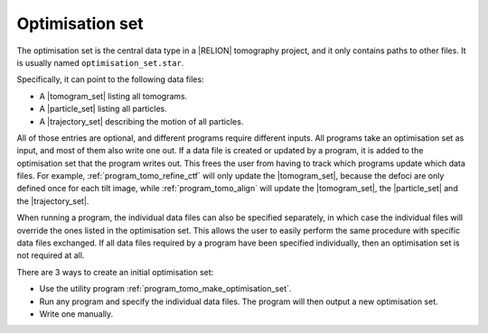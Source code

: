 .. _sec_sta_optimisation_set:

Optimisation set
================

The optimisation set is the central data type in a |RELION| tomography project, and it only contains paths to other files.
It is usually named ``optimisation_set.star``.

.. image:: optimisation_set.svg
    :align: center

Specifically, it can point to the following data files:

- A |tomogram_set| listing all tomograms.
- A |particle_set| listing all particles.
- A |trajectory_set| describing the motion of all particles.

All of those entries are optional, and different programs require different inputs.
All programs take an optimisation set as input, and most of them also write one out.
If a data file is created or updated by a program, it is added to the optimisation set that the program writes out.
This frees the user from having to track which programs update which data files.
For example, :ref:`program_tomo_refine_ctf` will only update the |tomogram_set|, because the defoci are only defined once for each tilt image, while :ref:`program_tomo_align` will update the |tomogram_set|, the |particle_set| and the |trajectory_set|.
		
When running a program, the individual data files can also be specified separately, in which case the individual files will override the ones listed in the optimisation set.
This allows the user to easily perform the same procedure with specific data files exchanged.
If all data files required by a program have been specified individually, then an optimisation set is not required at all.

There are 3 ways to create an initial optimisation set:

- Use the utility program :ref:`program_tomo_make_optimisation_set`.
- Run any program and specify the individual data files. The program will then output a new optimisation set.
- Write one manually.

.. |particle_set| replace:: :ref:`particle set <sec_sta_particle_set>`
.. |tomogram_set| replace:: :ref:`tomogram set <sec_sta_tomogram_set>`
.. |trajectory_set| replace:: :ref:`trajectory set <sec_sta_trajectory_set>`
.. |nbsp| unicode:: 0xA0
